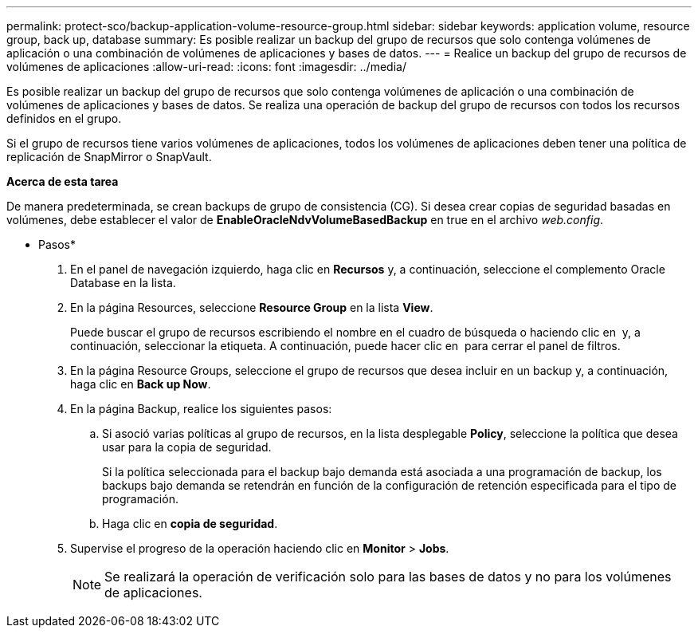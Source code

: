 ---
permalink: protect-sco/backup-application-volume-resource-group.html 
sidebar: sidebar 
keywords: application volume, resource group, back up, database 
summary: Es posible realizar un backup del grupo de recursos que solo contenga volúmenes de aplicación o una combinación de volúmenes de aplicaciones y bases de datos. 
---
= Realice un backup del grupo de recursos de volúmenes de aplicaciones
:allow-uri-read: 
:icons: font
:imagesdir: ../media/


[role="lead"]
Es posible realizar un backup del grupo de recursos que solo contenga volúmenes de aplicación o una combinación de volúmenes de aplicaciones y bases de datos. Se realiza una operación de backup del grupo de recursos con todos los recursos definidos en el grupo.

Si el grupo de recursos tiene varios volúmenes de aplicaciones, todos los volúmenes de aplicaciones deben tener una política de replicación de SnapMirror o SnapVault.

*Acerca de esta tarea*

De manera predeterminada, se crean backups de grupo de consistencia (CG). Si desea crear copias de seguridad basadas en volúmenes, debe establecer el valor de *EnableOracleNdvVolumeBasedBackup* en true en el archivo _web.config_.

* Pasos*

. En el panel de navegación izquierdo, haga clic en *Recursos* y, a continuación, seleccione el complemento Oracle Database en la lista.
. En la página Resources, seleccione *Resource Group* en la lista *View*.
+
Puede buscar el grupo de recursos escribiendo el nombre en el cuadro de búsqueda o haciendo clic en *image:../media/filter_icon.gif[""]* y, a continuación, seleccionar la etiqueta. A continuación, puede hacer clic en *image:../media/filter_icon.gif[""]* para cerrar el panel de filtros.

. En la página Resource Groups, seleccione el grupo de recursos que desea incluir en un backup y, a continuación, haga clic en *Back up Now*.
. En la página Backup, realice los siguientes pasos:
+
.. Si asoció varias políticas al grupo de recursos, en la lista desplegable *Policy*, seleccione la política que desea usar para la copia de seguridad.
+
Si la política seleccionada para el backup bajo demanda está asociada a una programación de backup, los backups bajo demanda se retendrán en función de la configuración de retención especificada para el tipo de programación.

.. Haga clic en *copia de seguridad*.


. Supervise el progreso de la operación haciendo clic en *Monitor* > *Jobs*.
+

NOTE: Se realizará la operación de verificación solo para las bases de datos y no para los volúmenes de aplicaciones.


